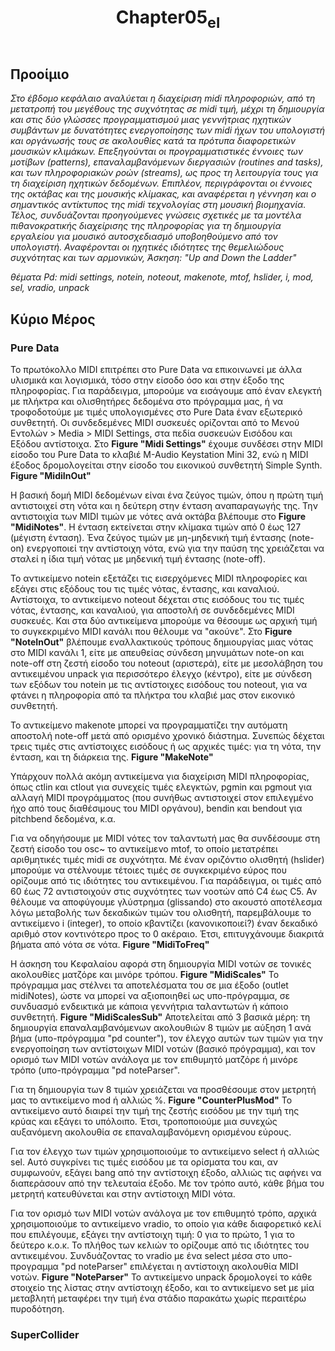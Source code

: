 #+TITLE: Chapter05_el
# * Κεφάλαιο 5 - Μουσική Δόμηση του Ήχου

** Προοίμιο
/Στο έβδομο κεφάλαιο αναλύεται η διαχείριση midi πληροφοριών, από τη μετατροπή του μεγέθους της συχνότητας σε midi τιμή,/
/μέχρι τη δημιουργία και στις δύο γλώσσες προγραμματισμού μιας γεννήτριας ηχητικών συμβάντων/
/με δυνατότητες ενεργοποίησης των midi ήχων του υπολογιστή και οργάνωσής τους σε ακολουθίες/
/κατά τα πρότυπα διαφορετικών μουσικών κλιμάκων./
/Επεξηγούνται οι προγραμματιστικές έννοιες των μοτίβων (patterns), επαναλαμβανόμενων διεργασιών (routines and tasks),/
/και των πληροφοριακών ροών (streams), ως προς τη λειτουργία τους για τη διαχείριση ηχητικών δεδομένων./
/Επιπλέον, περιγράφονται οι έννοιες της οκτάβας και της μουσικής κλίμακας,/
/και αναφέρεται η γέννηση και ο σημαντικός αντίκτυπος της midi τεχνολογίας στη μουσική βιομηχανία./
/Τέλος, συνδυάζονται προηγούμενες γνώσεις σχετικές με τα μοντέλα πιθανοκρατικής διαχείρισης της πληροφορίας/
/για τη δημιουργία εργαλείου για μουσικό αυτοσχεδιασμό υποβοηθούμενο από τον υπολογιστή./
/Αναφέρονται οι ηχητικές ιδιότητες της θεμελιώδους συχνότητας και των αρμονικών,/
/Άσκηση: "Up and Down the Ladder"/

/θέματα Pd: midi settings, notein, noteout, makenote, mtof, hslider, i, mod, sel, vradio, unpack/

** Κύριο Μέρος

*** Pure Data

Το πρωτόκολλο MIDI επιτρέπει στο Pure Data να επικοινωνεί με άλλα υλισμικά και λογισμικά, τόσο στην είσοδο όσο και στην έξοδο της πληροφορίας.
Για παράδειγμα, μπορούμε να εισάγουμε από έναν ελεγκτή με πλήκτρα και ολισθητήρες δεδομένα στο πρόγραμμα μας,
ή να τροφοδοτούμε με τιμές υπολογισμένες στο Pure Data έναν εξωτερικό συνθετητή.
Οι συνδεδεμένες MIDI συσκευές ορίζονται από το Μενού Εντολών > Media > ΜIDI Settings, στα πεδία συσκευών Εισόδου και Εξόδου αντίστοιχα.
Στο *Figure "Midi Settings"* έχουμε συνδέσει στην MIDI είσοδο του Pure Data το κλαβιέ M-Audio Keystation Mini 32,
ενώ η MIDI έξοδος δρομολογείται στην είσοδο του εικονικού συνθετητή Simple Synth. *Figure "MidiInOut"*

Η βασική δομή MIDI δεδομένων είναι ένα ζεύγος τιμών, όπου η πρώτη τιμή αντιστοιχεί στη νότα και η δεύτερη στην ένταση αναπαραγωγής της.
Την αντιστοιχία των MIDI τιμών με νότες ανά οκτάβα βλέπουμε στο *Figure "MidiNotes"*.
Η ένταση εκτείνεται στην κλίμακα τιμών από 0 έως 127 (μέγιστη ένταση).
Ένα ζεύγος τιμών με μη-μηδενική τιμή έντασης (note-on) ενεργοποιεί την αντίστοιχη νότα,
ενώ για την παύση της χρειάζεται να σταλεί η ίδια τιμή νότας με μηδενική τιμή έντασης (note-off).

Το αντικείμενο notein εξετάζει τις εισερχόμενες MIDI πληροφορίες και εξάγει στις εξόδους του τις τιμές νότας, έντασης, και καναλιού.
Αντίστοιχα, το αντικείμενο noteout δέχεται στις εισόδους του τις τιμές νότας, έντασης, και καναλιού, για αποστολή σε συνδεδεμένες MIDI συσκευές.
Και στα δύο αντικείμενα μπορούμε να θέσουμε ως αρχική τιμή το συγκεκριμένο MIDI κανάλι που θέλουμε να "ακούνε".
Στο *Figure "NoteInOut"* βλέπουμε εναλλακτικούς τρόπους δημιουργίας μιας νότας στο MIDI κανάλι 1,
είτε με απευθείας σύνδεση μηνυμάτων note-on και note-off στη ζεστή είσοδο του noteout (αριστερά),
είτε με μεσολάβηση του αντικειμένου unpack για περισσότερο έλεγχο (κέντρο),
είτε με σύνδεση των εξόδων του notein με τις αντίστοιχες εισόδους του noteout, για να φτάνει η πληροφορία από τα πλήκτρα του κλαβιέ μας στον εικονικό συνθετητή.

Το αντικείμενο makenote μπορεί να προγραμματίζει την αυτόματη αποστολή note-off μετά από ορισμένο χρονικό διάστημα.
Συνεπώς δέχεται τρεις τιμές στις αντίστοιχες εισόδους ή ως αρχικές τιμές: για τη νότα, την ένταση, και τη διάρκεια της. *Figure "MakeNote"*

Υπάρχουν πολλά ακόμη αντικείμενα για διαχείριση MIDI πληροφορίας, όπως ctlin και ctlout για συνεχείς τιμές ελεγκτών,
pgmin και pgmout για αλλαγή MIDI προγράμματος (που συνήθως αντιστοιχεί στον επιλεγμένο ήχο από τους διαθέσιμους του MIDI οργάνου),
bendin και bendout για pitchbend δεδομένα, κ.α.

Για να οδηγήσουμε με MIDI νότες τον ταλαντωτή μας θα συνδέσουμε στη ζεστή είσοδο του osc~ το αντικείμενο mtof,
το οποίο μετατρέπει αριθμητικές τιμές midi σε συχνότητα.
Μέ έναν οριζόντιο ολισθητή (hslider) μπορούμε να στέλνουμε τέτοιες τιμές σε συγκεκριμένο εύρος που ορίζουμε από τις ιδιότητες του αντικειμένου.
Για παράδειγμα, οι τιμές από 60 έως 72 αντιστοιχούν στις συχνότητες των νοοτών από C4 έως C5.
Αν θέλουμε να αποφύγουμε γλύστρημα (glissando) στο ακουστό αποτέλεσμα λόγω μεταβολής των δεκαδικών τιμών του ολισθητή,
παρεμβάλουμε το αντικείμενο i (integer), το οποίο κβαντίζει (κανονικοποιεί?) έναν δεκαδικό αριθμό στον κοντινότερο προς το 0 ακέραιο.
Έτσι, επιτυγχάνουμε διακριτά βήματα από νότα σε νότα. *Figure "MidiToFreq"*

Η άσκηση του Κεφαλαίου αφορά στη δημιουργία MIDI νοτών σε τονικές ακολουθίες ματζόρε και μινόρε τρόπου. *Figure "MidiScales"*
Το πρόγραμμα μας στέλνει τα αποτελέσματα του σε μια έξοδο (outlet midiNotes), ώστε να μπορεί να αξιοποιηθεί ως υπο-πρόγραμμα,
σε συνδυασμό ενδεικτικά με κάποια γεννήτρια ταλαντωτών ή κάποιο συνθετητή. *Figure "MidiScalesSub"*
Αποτελείται από 3 βασικά μέρη:
τη δημιουργία επαναλαμβανόμενων ακολουθιών 8 τιμών με αύξηση 1 ανά βήμα (υπο-πρόγραμμα "pd counter"),
τον έλεγχο αυτών των τιμών για την ενεργοποίηση των αντίστοιχων MIDI νoτών (βασικό πρόγραμμα), και
τον ορισμό των MIDI νοτών ανάλογα με τον επιθυμητό ματζόρε ή μινόρε τρόπο (υπο-πρόγραμμα "pd noteParser".

Για τη δημιουργία των 8 τιμών χρειάζεται να προσθέσουμε στον μετρητή μας το αντικείμενο mod ή αλλιώς %. *Figure "CounterPlusMod"*
Το αντικείμενο αυτό διαιρεί την τιμή της ζεστής εισόδου με την τιμή της κρύας και εξάγει το υπόλοιπο.
Έτσι, τροποποιούμε μια συνεχώς αυξανόμενη ακολουθία σε επαναλαμβανόμενη ορισμένου εύρους.

Για τον έλεγχο των τιμών χρησιμοποιούμε το αντικείμενο select ή αλλιώς sel.
Αυτό συγκρίνει τις τιμές εισόδου με τα ορίσματα του και, αν συμφωνούν, εξάγει bang από την αντίστοιχη έξοδο,
αλλιώς τις αφήνει να διαπεράσουν από την τελευταία έξοδο.
Με τον τρόπο αυτό, κάθε βήμα του μετρητή κατευθύνεται και στην αντίστοιχη MIDI νότα.

Για τον ορισμό των MIDI νοτών ανάλογα με τον επιθυμητό τρόπο, αρχικά χρησιμοποιούμε το αντικείμενο vradio,
το οποίο για κάθε διαφορετικό κελί που επιλέγουμε, εξάγει την αντίστοιχη τιμή: 0 για το πρώτο, 1 για το δεύτερο κ.ο.κ.
Το πλήθος των κελιών το ορίζουμε από τις ιδιότητες του αντικειμένου.
Συνδυάζοντας το vradio με ένα select μέσα στο υπο-προγραμμα "pd noteParser" επιλέγεται  η αντίστοιχη ακολουθία MIDI νοτών. *Figure "NoteParser"*
To αντικείμενο unpack δρομολογεί το κάθε στοιχείο της λίστας στην αντίστοιχη έξοδο,
και το αντικείμενο set με μία μεταβλητή μεταφέρει την τιμή ένα στάδιο παρακάτω χωρίς περαιτέρω πυροδότηση.


*** SuperCollider
